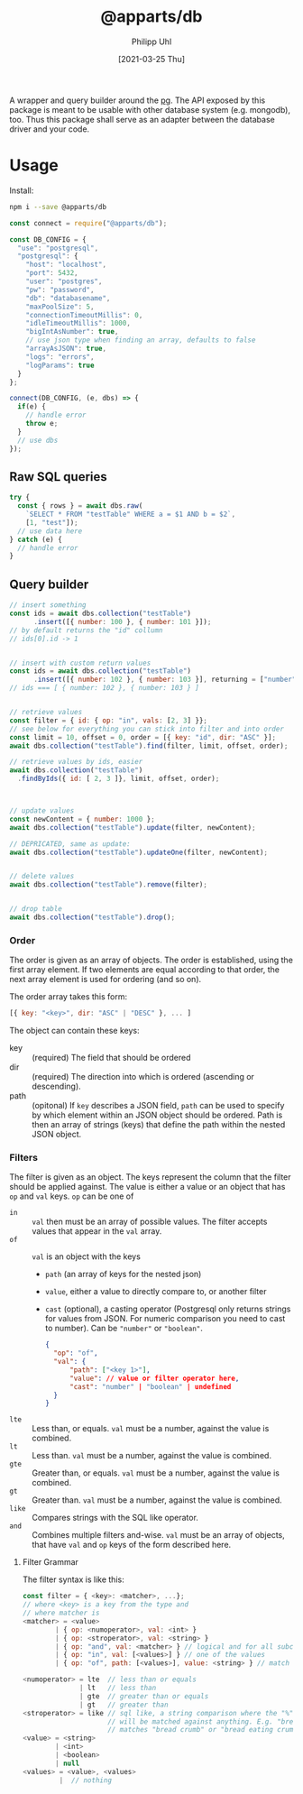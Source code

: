 #+TITLE: @apparts/db
#+DATE: [2021-03-25 Thu]
#+AUTHOR: Philipp Uhl

A wrapper and query builder around the [[https://node-postgres.com/][pg]].  The API exposed by this
package is meant to be usable with other database system
(e.g. mongodb), too. Thus this package shall serve as an adapter
between the database driver and your code.

* Usage

Install:

#+BEGIN_SRC sh
npm i --save @apparts/db
#+END_SRC

#+BEGIN_SRC js
const connect = require("@apparts/db");

const DB_CONFIG = {
  "use": "postgresql",
  "postgresql": {
    "host": "localhost",
    "port": 5432,
    "user": "postgres",
    "pw": "password",
    "db": "databasename",
    "maxPoolSize": 5,
    "connectionTimeoutMillis": 0,
    "idleTimeoutMillis": 1000,
    "bigIntAsNumber": true,
    // use json type when finding an array, defaults to false
    "arrayAsJSON": true,
    "logs": "errors",
    "logParams": true
  }
};

connect(DB_CONFIG, (e, dbs) => {
  if(e) {
    // handle error
    throw e;
  }
  // use dbs
});
#+END_SRC

** Raw SQL queries

#+BEGIN_SRC js
  try {
    const { rows } = await dbs.raw(
      `SELECT * FROM "testTable" WHERE a = $1 AND b = $2`,
      [1, "test"]);
    // use data here
  } catch (e) {
    // handle error
  }
#+END_SRC

** Query builder

#+BEGIN_SRC js
  // insert something
  const ids = await dbs.collection("testTable")
        .insert([{ number: 100 }, { number: 101 }]);
  // by default returns the "id" collumn
  // ids[0].id -> 1


  // insert with custom return values
  const ids = await dbs.collection("testTable")
        .insert([{ number: 102 }, { number: 103 }], returning = ["number"]);
  // ids === [ { number: 102 }, { number: 103 } ]


  // retrieve values
  const filter = { id: { op: "in", vals: [2, 3] }};
  // see below for everything you can stick into filter and into order
  const limit = 10, offset = 0, order = [{ key: "id", dir: "ASC" }];
  await dbs.collection("testTable").find(filter, limit, offset, order);

  // retrieve values by ids, easier
  await dbs.collection("testTable")
    .findByIds({ id: [ 2, 3 ]}, limit, offset, order);



  // update values
  const newContent = { number: 1000 };
  await dbs.collection("testTable").update(filter, newContent);

  // DEPRICATED, same as update:
  await dbs.collection("testTable").updateOne(filter, newContent);


  // delete values
  await dbs.collection("testTable").remove(filter);


  // drop table
  await dbs.collection("testTable").drop();

#+END_SRC

*** Order

The order is given as an array of objects. The order is established,
using the first array element. If two elements are equal according to
that order, the next array element is used for ordering (and so on).

The order array takes this form:

#+BEGIN_SRC js
[{ key: "<key>", dir: "ASC" | "DESC" }, ... ]
#+END_SRC

The object can contain these keys:
- key :: (required) The field that should be ordered
- dir :: (required) The direction into which is ordered (ascending or descending).
- path :: (opitonal) If =key= describes a JSON field, =path= can be used
  to specify by which element within an JSON object should be ordered.
  Path is then an array of strings (keys) that define the path within
  the nested JSON object.

*** Filters

The filter is given as an object. The keys represent the column that
the filter should be applied against. The value is either a value or
an object that has ~op~ and ~val~ keys. ~op~ can be one of
- ~in~ :: ~val~ then must be an array of possible values. The filter
  accepts values that appear in the ~val~ array.
- ~of~ :: ~val~ is an object with the keys
  - ~path~ (an array of keys for the nested json) 
  - ~value~, either a value to directly compare to, or another filter
  - ~cast~ (optional), a casting operator (Postgresql only returns
    strings for values from JSON. For numeric comparison you need to
    cast to number). Can be ~"number"~ or ~"boolean"~.
  #+BEGIN_SRC json
  {
    "op": "of",
    "val": {
        "path": ["<key 1>"],
        "value": // value or filter operator here,
        "cast": "number" | "boolean" | undefined
    }
  }
  #+END_SRC
- ~lte~ :: Less than, or equals. ~val~ must be a number, against the value
  is combined.
- ~lt~ :: Less than. ~val~ must be a number, against the value
  is combined.
- ~gte~ :: Greater than, or equals. ~val~ must be a number, against the value
  is combined.
- ~gt~ :: Greater than. ~val~ must be a number, against the value
  is combined.
- ~like~ :: Compares strings with the SQL like operator.
- ~and~ :: Combines multiple filters and-wise. ~val~ must be an array of
  objects, that have ~val~ and ~op~ keys of the form described here.
  
  
**** Filter Grammar

The filter syntax is like this:

#+BEGIN_SRC js
const filter = { <key>: <matcher>, ...};
// where <key> is a key from the type and
// where matcher is
<matcher> = <value>
        | { op: <numoperator>, val: <int> }
        | { op: <stroperator>, val: <string> }
        | { op: "and", val: <matcher> } // logical and for all subconditions
        | { op: "in", val: [<values>] } // one of the values
        | { op: "of", path: [<values>], value: <string> } // match the prop of a nested JSON object
        
<numoperator> = lte  // less than or equals
              | lt   // less than
              | gte  // greater than or equals
              | gt   // greater than
<stroperator> = like // sql like, a string comparison where the "%" character
                     // will be matched against anything. E.g. "bread%crumb"
                     // matches "bread crumb" or "bread eating crumb".
<value> = <string>
        | <int>
        | <boolean>
        | null
<values> = <value>, <values>
         |  // nothing
#+END_SRC

